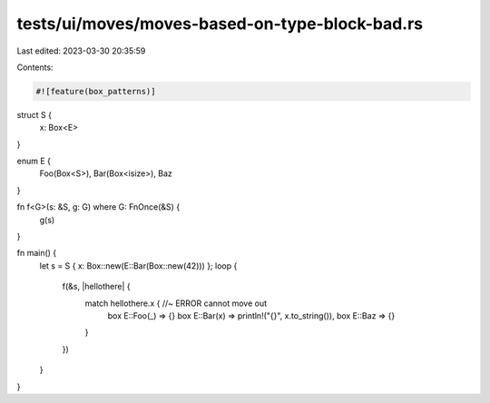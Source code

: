 tests/ui/moves/moves-based-on-type-block-bad.rs
===============================================

Last edited: 2023-03-30 20:35:59

Contents:

.. code-block:: rs

    #![feature(box_patterns)]


struct S {
    x: Box<E>
}

enum E {
    Foo(Box<S>),
    Bar(Box<isize>),
    Baz
}

fn f<G>(s: &S, g: G) where G: FnOnce(&S) {
    g(s)
}

fn main() {
    let s = S { x: Box::new(E::Bar(Box::new(42))) };
    loop {
        f(&s, |hellothere| {
            match hellothere.x { //~ ERROR cannot move out
                box E::Foo(_) => {}
                box E::Bar(x) => println!("{}", x.to_string()),
                box E::Baz => {}
            }
        })
    }
}


